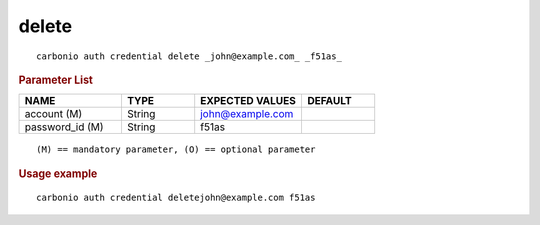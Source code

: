.. SPDX-FileCopyrightText: 2022 Zextras <https://www.zextras.com/>
..
.. SPDX-License-Identifier: CC-BY-NC-SA-4.0

.. _carbonio_auth_credential_delete:

************
delete
************

::

   carbonio auth credential delete _john@example.com_ _f51as_ 


.. rubric:: Parameter List

.. list-table::
   :widths: 21 15 22 15
   :header-rows: 1

   * - NAME
     - TYPE
     - EXPECTED VALUES
     - DEFAULT
   * - account (M)
     - String
     - john@example.com
     - 
   * - password_id (M)
     - String
     - f51as
     - 

::

   (M) == mandatory parameter, (O) == optional parameter



.. rubric:: Usage example


::

   carbonio auth credential deletejohn@example.com f51as



